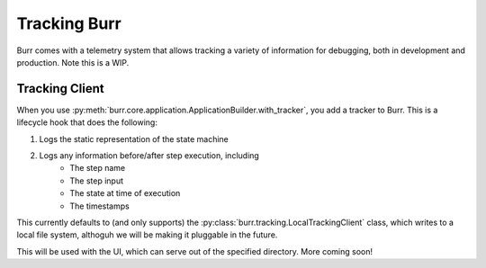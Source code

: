 .. _tracking:

=============
Tracking Burr
=============

Burr comes with a telemetry system that allows tracking a variety of information for debugging,
both in development and production. Note this is a WIP.

---------------
Tracking Client
---------------

When you use :py:meth:`burr.core.application.ApplicationBuilder.with_tracker`, you add a tracker to Burr.
This is a lifecycle hook that does the following:

#. Logs the static representation of the state machine
#. Logs any information before/after step execution, including
    - The step name
    - The step input
    - The state at time of execution
    - The timestamps

This currently defaults to (and only supports) the :py:class:`burr.tracking.LocalTrackingClient` class, which
writes to a local file system, althoguh we will be making it pluggable in the future.

This will be used with the UI, which can serve out of the specified directory. More coming soon!
